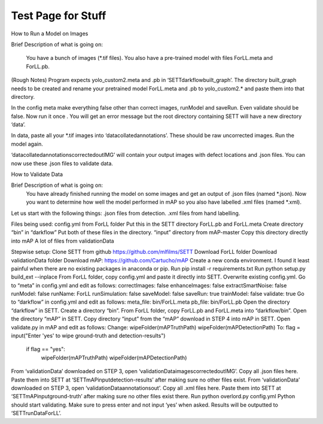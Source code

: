 Test Page for Stuff
*******************

How to Run a Model on Images

Brief Description of what is going on:

 You have a bunch of images (*.tif files). You also have a pre-trained model with files ForLL.meta and ForLL.pb.

(Rough Notes)
Program expects yolo_custom2.meta and .pb in ‘SETT\darkflow\built_graph’. The directory built_graph needs to be created and rename your pretrained model ForLL.meta and .pb to yolo_custom2.* and paste them into that directory.

In the config meta make everything false other than correct images, runModel and saveRun. Even validate should be false.
Now run it once . You will get an error message but the root directory containing SETT will have a new directory ‘data’.

In data, paste all your *.tif images into ‘data\collated\annotations’. These should be raw uncorrected images.
Run the model again. 

‘data\collated\annotations\corrected\outIMG’ will contain your output images with defect locations and .json files.
You can now use these .json files to validate data.

How to Validate Data

Brief Description of what is going on:
    You have already finished running the model on some images and get an output of .json files (named *.json). Now you want to determine how well the model performed in mAP so you also have labelled .xml files (named *.xml).
    
Let us start with the following things:
.json files from detection.
.xml files from hand labelling.

Files being used:
config.yml from ForLL folder
Put this in the SETT directory
ForLL.pb and ForLL.meta
Create directory “bin” in “darkflow”
Put both of these files in the directory.
“input” directory from mAP-master
Copy this directory directly into mAP
A lot of files from validationData

Stepwise setup:
Clone SETT from github
https://github.com/mlfilms/SETT
Download ForLL folder
Download validationData folder
Download mAP:
https://github.com/Cartucho/mAP
Create a new conda environment. I found it least painful when there are no existing packages in  anaconda or pip.
Run pip install -r requirements.txt
Run python setup.py build_ext --inplace
From ForLL folder, copy config.yml and paste it directly into SETT. Overwrite existing config.yml.
Go to “meta” in config.yml and edit as follows:
correctImages: false
enhanceImages: false
extractSmartNoise: false
runModel: false
runName: ForLL
runSimulation: false
saveModel: false
saveRun: true
trainModel: false
validate: true
Go to “darkflow” in config.yml and edit as follows:
meta_file: bin/ForLL.meta
pb_file: bin/ForLL.pb
Open the directory “darkflow” in SETT. Create a directory “bin”.
From ForLL folder, copy ForLL.pb and ForLL.meta into “darkflow/bin”.
Open the directory “mAP” in SETT. Copy directory “input” from the “mAP” download in STEP 4 into mAP in SETT.
Open validate.py in mAP and edit as follows:
Change:
wipeFolder(mAPTruthPath)
wipeFolder(mAPDetectionPath)
To:
flag = input("Enter 'yes' to wipe ground-truth and detection-results")
    if flag == "yes":
        wipeFolder(mAPTruthPath)
        wipeFolder(mAPDetectionPath)
From ‘validationData’ downloaded on STEP 3, open ‘validationData\images\corrected\outIMG’. Copy all .json files here. Paste them into SETT at ‘SETT\mAP\input\detection-results’ after making sure no other files exist.
From ‘validationData’ downloaded on STEP 3, open ‘validationData\annotations\out’. Copy all .xml files here. Paste them into SETT at ‘SETT\mAP\input\ground-truth’ after making sure no other files exist there.
Run python overlord.py config.yml
Python should start validating. Make sure to press enter and not input ‘yes’ when asked.
Results will be outputted to ‘SETT\runData\ForLL’.






